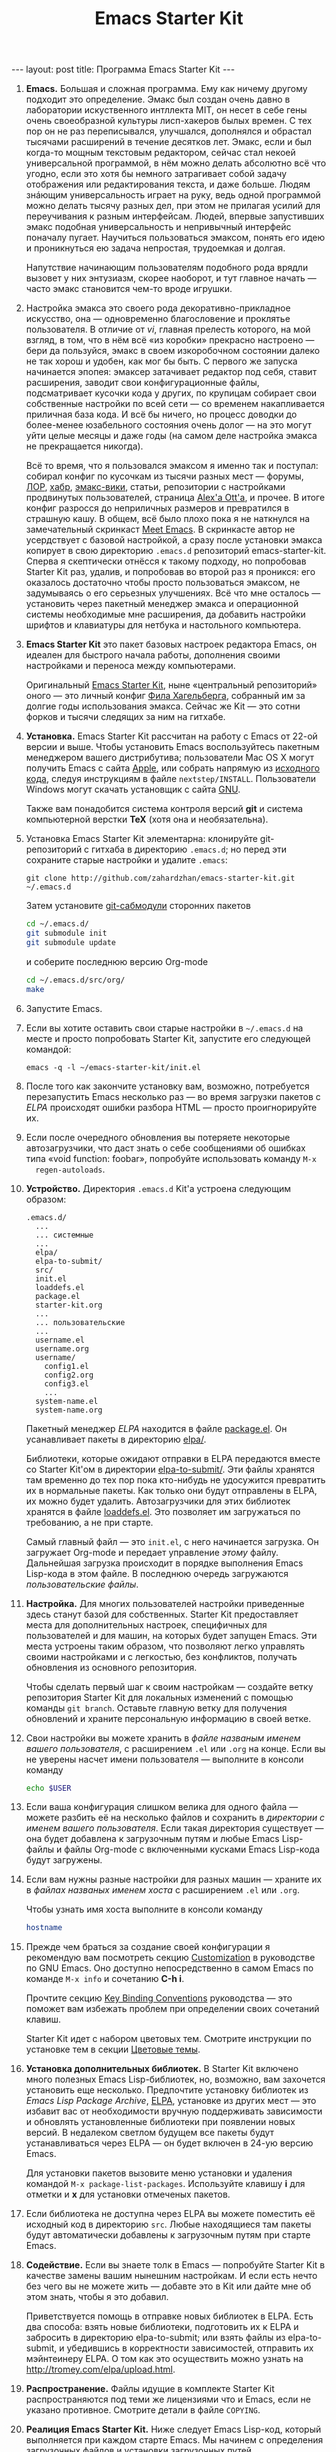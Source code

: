 #+TITLE: Emacs Starter Kit
#+SEQ_TODO: PROPOSED TODO STARTED | DONE DEFERRED REJECTED
#+OPTIONS: H:3 num:nil toc:nil \n:nil @:t ::t |:t ^:t -:t f:t *:t TeX:t LaTeX:nil skip:nil d:t tags:not-in-toc
#+STARTUP: SHOWALL INDENT HIDESTARS
#+BEGIN_HTML
---
layout: post
title: Программа Emacs Starter Kit
---
#+END_HTML

1. *Emacs.* Большая и сложная программа. Ему как ничему другому подходит
   это определение. Эмакс был создан очень давно в лаборатории
   искуственного интллекта MIT, он несет в себе гены очень своеобразной
   культуры лисп-хакеров былых времен. С тех пор он не раз переписывался,
   улучшался, дополнялся и обрастал тысячами расширений в течение
   десятков лет. Эмакс, если и был когда-то мощным текстовым редактором,
   сейчас стал некоей универсальной программой, в нём можно делать
   абсолютно всё что угодно, если это хотя бы немного затрагивает собой
   задачу отображения или редактирования текста, и даже больше. Людям
   знáющим универсальность играет на руку, ведь одной программой можно
   делать тысячу разных дел, при этом не прилагая усилий для переучивания
   к разным интерфейсам. Людей, впервые запустивших эмакс подобная
   универсальность и непривычный интерфейс поначалу пугает. Научиться
   пользоваться эмаксом, понять его идею и проникнуться ею задача
   непростая, трудоемкая и долгая.
   
   Напутствие начинающим пользователям подобного рода врядли вызовет у
   них энтузиазм, скорее наоборот, и тут главное начать — часто эмакс
   становится чем-то вроде игрушки.

2. Настройка эмакса это своего рода декоративно-прикладное искусство,
   она — одновременно благословение и проклятье пользователя. В
   отличие от /vi/, главная прелесть которого, на мой взгляд, в том,
   что в нём всё «из коробки» прекрасно настроено — бери да пользуйся,
   эмакс в своем изкоробочном состоянии далеко не так хорош и удобен,
   как мог бы быть. С первого же запуска начинается эпопея: эмаксер
   затачивает редактор под себя, ставит расширения, заводит свои
   конфигурационные файлы, подсматривает кусочки кода у других, по
   крупицам собирает свои собственные настройки по всей сети — со
   временем накапливается приличная база кода. И всё бы ничего, но
   процесс доводки до более-менее юзабельного состояния очень долог —
   на это могут уйти целые месяцы и даже годы (на самом деле настройка
   эмакса не прекращается никогда).
   
   Всё то время, что я пользовался эмаксом я именно так и поступал:
   собирал конфиг по кусочкам из тысячи разных мест — форумы, [[http://www.linux.org.ru][ЛОР]],
   [[http://habrahabr.ru][хабр]], [[http://www.emacswiki.org/][эмакс-вики]], статьи, репозитории с настройками продвинутых
   пользователей, страница [[http://alexott.net/][Alex'а Ott'а]], и прочее. В итоге конфиг
   разросся до неприличных размеров и превратился в страшную кашу. В
   общем, всё было плохо пока я не наткнулся на замечательный
   скринкаст [[http://peepcode.com/products/meet-emacs][Meet Emacs]]. В скринкасте автор не усердствует с базовой
   настройкой, а сразу после установки эмакса копирует в свою
   директорию =.emacs.d= репозиторий emacs-starter-kit. Сперва я
   скептически отнёсся к такому подходу, но попробовав Starter Kit
   раз, удалив, и попробовав во второй раз я проникся: его оказалось
   достаточно чтобы просто пользоваться эмаксом, не задумываясь о его
   серьезных улучшениях. Всё что мне осталось — установить через
   пакетный менеджер эмакса и операционной системы необходимые мне
   расширения, да добавить настройки шрифтов и клавиатуры для нетбука
   и настольного компьютера.

3. *Emacs Starter Kit* это пакет базовых настроек редактора Emacs, он
   идеален для быстрого начала работы, дополнения своими настройками и
   переноса между компьютерами.

   Оригинальный [[http://github.com/technomancy/emacs-starter-kit/][Emacs Starter Kit]], ныне «центральный репозиторий»
   оного — это личный конфиг [[http://technomancy.us][Фила Хагельберга]], собранный им за долгие
   годы использования эмакса. Сейчас же Kit — это сотни форков и тысячи
   следящих за ним на гитхабе.

4. *Установка.* Emacs Starter Kit рассчитан на работу с Emacs от 22-ой
   версии и выше. Чтобы установить Emacs воспользуйтесь пакетным
   менеджером вашего дистрибутива; пользователи Mac OS X могут
   получить Emacs с сайта [[http://www.apple.com/downloads/macosx/unix_open_source/carbonemacspackage.html][Apple]], или собрать напрямую из [[http://savannah.gnu.org/projects/emacs/][исходного кода]],
   следуя инструкциям в файле =nextstep/INSTALL=. Пользователи Windows
   могут скачать установщик с сайта [[http://ftp.gnu.org/gnu/emacs/windows/emacs-22.3-bin-i386.zip][GNU]]. 

   Также вам понадобится система контроля версий *git* и система
   компьютерной верстки *TeX* (хотя она и необязательна).

5. Установка Emacs Starter Kit элементарна: клонируйте git-репозиторий
   с гитхаба в директорию =.emacs.d=; но перед эти сохраните старые
   настройки и удалите =.emacs=:

   : git clone http://github.com/zahardzhan/emacs-starter-kit.git ~/.emacs.d
   
   Затем установите [[http://www.kernel.org/pub/software/scm/git/docs/user-manual.html#submodules][git-сабмодули]] сторонних пакетов
   
   #+begin_src sh :tangle no
   cd ~/.emacs.d/
   git submodule init
   git submodule update
   #+end_src
   
   и соберите последнюю версию Org-mode
   
   #+begin_src sh :tangle no
   cd ~/.emacs.d/src/org/
   make
   #+end_src
   
6. Запустите Emacs.

7. Если вы хотите оставить свои старые настройки в =~/.emacs.d= на месте и
   просто попробовать Starter Kit, запустите его следующей командой:

   : emacs -q -l ~/emacs-starter-kit/init.el   

8. После того как закончите установку вам, возможно, потребуется
   перезапустить Emacs несколько раз — во время загрузки пакетов с [[* Emacs Lisp Package Archive][ELPA]]
   происходят ошибки разбора HTML — просто проигнорируйте их.

9. Если после очередного обновления вы потеряете некоторые
   автозагрузчики, что даст знать о себе сообщениями об ошибках типа
   «void function: foobar», попробуйте использовать команду =M-x
   regen-autoloads=.

10. *Устройство.* Директория =.emacs.d= Kit'а устроена следующим образом:

    #+BEGIN_EXAMPLE
    .emacs.d/
      ...
      ... системные
      ...
      elpa/
      elpa-to-submit/
      src/
      init.el
      loaddefs.el
      package.el
      starter-kit.org
      ...
      ... пользовательские
      ...
      username.el
      username.org
      username/
        config1.el
        config2.org
        config3.el
        ...
      system-name.el
      system-name.org
    #+END_EXAMPLE

    Пакетный менеджер [[* Emacs Lisp Package Archive][ELPA]] находится в файле [[file:package.el][package.el]]. Он
    усанавливает пакеты в директорию [[file:elpa/][elpa/]].

    Библиотеки, которые ожидают отправки в ELPA передаются вместе со
    Starter Kit'ом в директории [[file:elpa-to-submit/][elpa-to-submit/]]. Эти файлы хранятся
    там временно до тех пор пока кто-нибудь не удосужится превратить
    их в нормальные пакеты. Как только они будут отправлены в ELPA, их
    можно будет удалить. Автозагрузчики для этих библиотек хранятся в
    файле [[file:loaddefs.el][loaddefs.el]]. Это позволяет им загружаться по требованию, а
    не при старте.

    Самый главный файл — это =init.el=, с него начинается загрузка. Он
    загружает Org-mode и передает управление /этому/ файлу. Дальнейшая
    загрузка происходит в порядке выполнения Emacs Lisp-кода в этом
    файле. В последнюю очередь загружаются /пользовательские файлы/.

11. *Настройка.* Для многих пользователей настройки приведенные
    здесь станут базой для собственных. Starter Kit предоставляет
    места для дополнительных настроек, специфичных для пользователей и
    для машин, на которых будет запущен Emacs. Эти места устроены
    таким образом, что позволяют легко управлять своими настройками и
    с легкостью, без конфликтов, получать обновления из основного
    репозитория.

    Чтобы сделать первый шаг к своим настройкам — создайте ветку
    репозитория Starter Kit для локальных изменений с помощью команды
    =git branch=. Оставьте главную ветку для получения обновлений и
    храните персональную информацию в своей ветке.

12. Свои настройки вы можете хранить в /файле названым именем вашего
    пользователя/, с расширением =.el= или =.org= на конце. Если вы не
    уверены насчет имени пользователя — выполните в консоли команду

     #+begin_src sh :tangle no
     echo $USER
     #+end_src

13. Если ваша конфигурация слишком велика для одного файла — можете
    разбить её на несколько файлов и сохранить в /директории с именем
    вашего пользователя/. Если такая директория существует — она будет
    добавлена к загрузочным путям и любые Emacs Lisp-файлы и файлы
    Org-mode с включенными кусками Emacs Lisp-кода будут загружены.

14. Если вам нужны разные настройки для разных машин — храните их в
    /файлах названых именем хоста/ с расширением =.el= или =.org=.

    Чтобы узнать имя хоста выполните в консоли команду

    #+begin_src sh :tangle no
    hostname
    #+end_src

15. Прежде чем браться за создание своей конфигурации я рекомендую вам
    посмотреть секцию [[http://www.gnu.org/software/emacs/manual/html_node/emacs/Customization.html#Customization][Customization]] в руководстве по GNU Emacs. Оно
    доступно непосредственно в самом Emacs по команде =M-x info= и
    сочетанию *С-h i*.

    Прочтите секцию [[http://www.gnu.org/software/emacs/elisp/html_node/Key-Binding-Conventions.html][Key Binding Conventions]] руководства — это поможет
    вам избежать проблем при определении своих сочетаний клавиш.

    Starter Kit идет с набором цветовых тем. Смотрите инструкции по
    установке тем в секции [[file:starter-kit-misc.org::*Color%20Themes][Цветовые темы]].

16. *Установка дополнительных библиотек.* В Starter Kit включено много
    полезных Emacs Lisp-библиотек, но, возможно, вам захочется
    установить еще несколько. Предпочтите установку библиотек из
    /Emacs Lisp Package Archive/, [[http://tromey.com/elpa][ELPA]], установке из других мест — это
    избавит вас от необходимости вручную поддерживать зависимости и
    обновлять установленные библиотеки при появлении новых версий. В
    недалеком светлом будущем все пакеты будут устанавливаться через
    ELPA — он будет включен в 24-ую версию Emacs.

    Для установки пакетов вызовите меню установки и удаления командой
    =M-x package-list-packages=. Используйте клавишу *i* для отметки и
    *x* для установки отмеченых пакетов.

17. Если библиотека не доступна через ELPA вы можете поместить её
    исходный код в директорию =src=. Любые находящиеся там пакеты
    будут автоматически добавлены к загрузочным путям при старте
    Emacs.

18. *Содействие.* Если вы знаете толк в Emacs — попробуйте Starter Kit
    в качестве замены вашим нынешним настройкам. И если есть нечто без
    чего вы не можете жить — добавте это в Kit или дайте мне об этом
    знать, чтобы я это добавил.

    Приветствуется помощь в отправке новых библиотек в ELPA. Есть два
    способа: взять новые библиотеки, подготовить их к ELPA и забросить
    в директорию elpa-to-submit; или взять файлы из elpa-to-submit, и
    убедившись в корректности зависимостей, отправить их мэйнтеинеру
    ELPA. О том как это осуществить можно узнать на
    http://tromey.com/elpa/upload.html.

19. *Распространение.* Файлы идущие в комплекте Starter Kit
    распространяются под теми же лицензиями что и Emacs, если не
    указано противное. Смотрите детали в файле =COPYING=.

20. *Реалиция Emacs Starter Kit.* Ниже следует Emacs Lisp-код, который
    выполняется при каждом старте Emacs. Мы начинем с определения
    загрузочных файлов и установки загрузочных путей.

    #+begin_src emacs-lisp 
    (setq dotfiles-dir (file-name-directory
                       (or load-file-name (buffer-file-name))))
  
    (add-to-list 'load-path dotfiles-dir)
    (add-to-list 'load-path (concat dotfiles-dir "/elpa-to-submit"))
    (add-to-list 'load-path (concat dotfiles-dir "/elpa-to-submit/jabber"))
  
    (setq autoload-file (concat dotfiles-dir "loaddefs.el"))
    (setq package-user-dir (concat dotfiles-dir "elpa"))
    (setq custom-file (concat dotfiles-dir "custom.el"))
    #+end_src

21. Повсеместно используемые пакеты загружаются при старте Emacs, а не
    по требованию, т.к. они используются практически во всех сессиях.

    #+begin_src emacs-lisp 
    (require 'cl)
    (require 'saveplace)
    (require 'ffap)
    (require 'uniquify)
    (require 'ansi-color)
    (require 'recentf)
    #+end_src

22. Порт для совместимости с Emacs 22.

    #+begin_src emacs-lisp 
    (unless (functionp 'locate-dominating-file)
    (defun locate-dominating-file (file name)
      "Look up the directory hierarchy from FILE for a file named NAME.
       Stop at the first parent directory containing a file NAME,
       and return the directory.  Return nil if not found."
       ;; We used to use the above locate-dominating-files code, but the
       ;; directory-files call is very costly, so we're much better off doing
       ;; multiple calls using the code in here.
       ;;
       ;; Represent /home/luser/foo as ~/foo so that we don't try to look for
       ;; `name' in /home or in /.
     (setq file (abbreviate-file-name file))
     (let ((root nil)
           (prev-file file)
           ;; `user' is not initialized outside the loop because
           ;; `file' may not exist, so we may have to walk up part of the
           ;; hierarchy before we find the "initial UID".
           (user nil)
           try)
       (while (not (or root
                       (null file)
                       ;; FIXME: Disabled this heuristic because it is sometimes
                       ;; inappropriate.
                       ;; As a heuristic, we stop looking up the hierarchy of
                       ;; directories as soon as we find a directory belonging
                       ;; to another user.  This should save us from looking in
                       ;; things like /net and /afs.  This assumes that all the
                       ;; files inside a project belong to the same user.
                       ;; (let ((prev-user user))
                       ;;   (setq user (nth 2 (file-attributes file)))
                       ;;   (and prev-user (not (equal user prev-user))))
                       (string-match locate-dominating-stop-dir-regexp file)))
         (setq try (file-exists-p (expand-file-name name file)))
         (cond (try (setq root file))
               ((equal file (setq prev-file file
                                  file (file-name-directory
                                        (directory-file-name file))))
                (setq file nil))))
       root))

     (defvar locate-dominating-stop-dir-regexp
       "\\`\\(?:[\\/][\\/][^\\/]+\\|/\\(?:net\\|afs\\|\\.\\.\\.\\)/\\)\\'"))
    #+end_src

23. Функция для загрузки файлов =starter-kit-*=. Нигде не
    используется — весь код Kit хранится в /этом/ файле.

    #+begin_src emacs-lisp 
    (defun starter-kit-load (file)
      "This function is to be used to load starter-kit-*.org files."
      (org-babel-load-file (expand-file-name file
                                             dotfiles-dir)))
    #+end_src

24. *Менеджер пакетов ELPA.* Загружаем пакетный менеджер.

    #+begin_src emacs-lisp 
    (require 'package)
    (package-initialize)
    #+end_src

25. Проверка доступа в Сеть. При работе в Windows функция
    =network-interface-list= недоступна, поэтому мы предполагаем что
    доступ в Сеть таки есть.

    #+begin_src emacs-lisp
    (defun starter-kit-is-online? ()
      (if (and (functionp 'network-interface-list)
               (network-interface-list))
          (some (lambda (iface) 
                  (unless (equal "lo" (car iface))
                    (member 'up (first (last (network-interface-info (car iface)))))))
                (network-interface-list))
          t))
    #+end_src

26. Устанавливает из ELPA пакеты по списку. Это потребует сетевого
    подключения. Во время выполнения этого кода вам, возможно,
    придется несколько раз перезапустить Emacs из-за ошибок при
    получении пакетов.

    #+begin_src emacs-lisp
      (defun starter-kit-install-packages-from-elpa (list-of-packages)
        (when (starter-kit-is-online?)
          (unless package-archive-contents 
            (package-refresh-contents))
          (dolist (package list-of-packages)
            (unless (or (member package package-activated-list)
                        (functionp package))
              (message "Installing %s" (symbol-name package))
              (package-install package)))))
    #+end_src

27. Перечисленные ниже пакеты будут автоматически получены и
    установлены из ELPA при первом запуске Emacs. Можете использовать
    этот код в своем конфигурационном файле для установки нужных вам
    пакетов.

    #+begin_src emacs-lisp
      (starter-kit-install-packages-from-elpa '(idle-highlight
                                                ruby-mode
                                                inf-ruby
                                                js2-mode
                                                css-mode
                                                gist
                                                paredit
                                                yaml-mode
                                                find-file-in-project
                                                magit))
    #+end_src

28. Обход трудновоспроизводимого бага ELPA.

    #+begin_src emacs-lisp
    (autoload 'paredit-mode "paredit" "" t)
    (autoload 'yaml-mode "yaml-mode" "" t)
    #+end_src

29. *Установка загрузочных путей и файлов.* Обход бага Mac OS X в
    котором имя системы является полным именем домена.

    #+begin_src emacs-lisp 
    (when (eq system-type 'darwin)
      (setq system-name (car (split-string system-name "\\."))))
    #+end_src

30. Определение файлов настроек, специфичных для пользователя и
    машины. Вы можете держать соответствующие настройки в простых
    emacs-lisp файлах и в файлах org-mode, таких как /этот/.

    #+begin_src emacs-lisp 
    (setq system-specific-config (concat dotfiles-dir system-name ".el")
          system-specific-literate-config (concat dotfiles-dir system-name ".org")
          user-specific-config (concat dotfiles-dir user-login-name ".el")
          user-specific-literate-config (concat dotfiles-dir user-login-name ".org")
          user-specific-dir (concat dotfiles-dir user-login-name))
    (add-to-list 'load-path user-specific-dir)
    #+end_src

31. Пакеты emacs-lisp, загруженные из директории =src= замещают те,
    что установленны через ELPA. Это полезно если вы используете самые
    свежие версии пакетов или если их нет в ELPA.

    #+begin_src emacs-lisp
    (setq elisp-source-dir (concat dotfiles-dir "src"))
    (add-to-list 'load-path elisp-source-dir)
    #+end_src

32. *Определения функций.* Далее следуют определения часто
    используемых в Starter Kit функций.

    #+begin_src emacs-lisp
    (require 'thingatpt)
    (require 'imenu)
    #+end_src

33. Указываем URL и открываем новый буфер с содержанием оного.

    #+begin_src emacs-lisp
    (defun view-url ()
      "Open a new buffer containing the contents of URL."
      (interactive)
      (let* ((default (thing-at-point-url-at-point))
             (url (read-from-minibuffer "URL: " default)))
        (switch-to-buffer (url-retrieve-synchronously url))
        (rename-buffer url t)
        (cond ((search-forward "<?xml" nil t) (xml-mode))
              ((search-forward "<html" nil t) (html-mode)))))
    #+end_src

34. Обновляет индекс imenu и затем использует ido для выбора и
    перехода к символу. Символы которые совпадают с текстом под
    курсором появляются в первых позициях в списке дополнения.

    #+begin_src emacs-lisp 
    (defun ido-imenu ()
      "Update the imenu index and then use ido to select a symbol to navigate to.
       Symbols matching the text at point are put first in the completion list."
      (interactive)
      (imenu--make-index-alist)
      (let ((name-and-pos '())
            (symbol-names '()))
        (flet ((addsymbols (symbol-list)
                           (when (listp symbol-list)
                             (dolist (symbol symbol-list)
                               (let ((name nil) (position nil))
                                 (cond
                                  ((and (listp symbol) (imenu--subalist-p symbol))
                                   (addsymbols symbol))
                                  
                                  ((listp symbol)
                                   (setq name (car symbol))
                                   (setq position (cdr symbol)))
                                  
                                  ((stringp symbol)
                                   (setq name symbol)
                                   (setq position (get-text-property 1 'org-imenu-marker symbol))))
                                 
                                 (unless (or (null position) (null name))
                                   (add-to-list 'symbol-names name)
                                   (add-to-list 'name-and-pos (cons name position))))))))
          (addsymbols imenu--index-alist))
        ;; If there are matching symbols at point, put them at the beginning of `symbol-names'.
        (let ((symbol-at-point (thing-at-point 'symbol)))
          (when symbol-at-point
            (let* ((regexp (concat (regexp-quote symbol-at-point) "$"))
                   (matching-symbols (delq nil (mapcar (lambda (symbol)
                                                         (if (string-match regexp symbol) symbol))
                                                       symbol-names))))
              (when matching-symbols
                (sort matching-symbols (lambda (a b) (> (length a) (length b))))
                (mapc (lambda (symbol) (setq symbol-names (cons symbol (delete symbol symbol-names))))
                      matching-symbols)))))
        (let* ((selected-symbol (ido-completing-read "Symbol? " symbol-names))
               (position (cdr (assoc selected-symbol name-and-pos))))
          (goto-char position))))
    #+end_src

35. Есть несколько функций для включения разнообразных режимов при
    открытии буферов с исходным кодом. Здесь мы определяем эти функции
    и последовательно добавляем их в ловушку =coding-hook=;
    \lambda-функции не используются — у нас нет гарантии того что они
    уже не добавлены в ловушку.

    #+begin_src emacs-lisp
    (defvar coding-hook nil
      "Hook that gets run on activation of any programming mode.")
    #+end_src

    #+begin_src emacs-lisp 
    (defun local-column-number-mode ()
      (make-local-variable 'column-number-mode)
      (column-number-mode t))
    
    (defun local-comment-auto-fill ()
      (set (make-local-variable 'comment-auto-fill-only-comments) t)
      (auto-fill-mode t))
    
    (defun turn-on-hl-line-mode ()
      (if window-system (hl-line-mode t)))
    
    (defun turn-on-save-place-mode ()
      (setq save-place t))
    
    (defun turn-on-whitespace ()
      (whitespace-mode t))

    (defun turn-off-tool-bar ()
      (tool-bar-mode -1))

    (defun add-watchwords ()
      (font-lock-add-keywords
       nil '(("\\<\\(FIX\\|TODO\\|FIXME\\|HACK\\|REFACTOR\\):"
              1 font-lock-warning-face t))))
    #+end_src

    #+begin_src emacs-lisp
      (add-hook 'coding-hook 'local-column-number-mode)
      (add-hook 'coding-hook 'local-comment-auto-fill)
      (add-hook 'coding-hook 'turn-on-hl-line-mode)
      (add-hook 'coding-hook 'turn-on-save-place-mode)
      (add-hook 'coding-hook 'pretty-lambdas)
      (add-hook 'coding-hook 'add-watchwords)
      (add-hook 'coding-hook 'idle-highlight)
    #+end_src

36. Запуск ловушки =coding-hook= включает в буфере соответствующие
    режимы для удобной работы с исходным кодом.

    #+begin_src emacs-lisp
    (defun run-coding-hook ()
      "Enable things that are convenient across all coding buffers."
      (run-hooks 'coding-hook))
    #+end_src

37. Заменяет отступы табами на отступы пробелами во всем буфере.
    
    #+begin_src emacs-lisp
    (defun untabify-buffer ()
      (interactive)
      (untabify (point-min) (point-max)))
    #+end_src

38. Автоматически расставляет отступы во всем буфере.
    
    #+begin_src emacs-lisp
    (defun indent-buffer ()
      (interactive)
      (indent-region (point-min) (point-max)))
    #+end_src

39. Приводит отступы во всем буфере в порядок.
    
    #+begin_src emacs-lisp
    (defun cleanup-buffer ()
      "Perform a bunch of operations on the whitespace content of a buffer."
      (interactive)
      (indent-buffer)
      (untabify-buffer)
      (delete-trailing-whitespace))
    #+end_src

40. Находит файлы которые редактировали в прошлый раз с помощью ido.
    
    #+begin_src emacs-lisp
    (defun recentf-ido-find-file ()
      "Find a recent file using ido."
      (interactive)
      (let ((file (ido-completing-read "Choose recent file: " recentf-list nil t)))
        (when file
          (find-file file))))
    #+end_src

41. Заменяет /lambda/ на \lambda.

    #+begin_src emacs-lisp
    (defun pretty-lambdas ()
      (font-lock-add-keywords
       nil `(("(?\\(lambda\\>\\)"
              (0 (progn (compose-region (match-beginning 1) (match-end 1)
                                        ,(make-char 'greek-iso8859-7 107))
                        nil))))))
    #+end_src

42. Заменяет предыдущее символьное выражение лиспа на результат его
    вычисления.

    #+begin_src emacs-lisp 
    (defun eval-and-replace ()
      "Replace the preceding sexp with its value."
      (interactive)
      (backward-kill-sexp)
      (condition-case nil
          (prin1 (eval (read (current-kill 0)))
                 (current-buffer))
        (error (message "Invalid expression")
               (insert (current-kill 0)))))
   #+end_src

43. Перекомпилирует файлы инициализации.
  
    #+begin_src emacs-lisp 
    (defun recompile-init ()
      "Byte-compile all your dotfiles again."
      (interactive)
      (byte-recompile-directory dotfiles-dir 0)
      ;; TODO: remove elpa-to-submit once everything's submitted.
      (byte-recompile-directory (concat dotfiles-dir "elpa-to-submit/" 0)))
    #+end_src

44. Регенерирует и загружает файл автозагрузки.
      
    #+begin_src emacs-lisp 
    (defun regen-autoloads (&optional force-regen)
      "Regenerate the autoload definitions file if necessary and load it."
      (interactive "P")
      (let ((autoload-dir (concat dotfiles-dir "/elpa-to-submit"))
            (generated-autoload-file autoload-file))
        (when (or force-regen
                  (not (file-exists-p autoload-file))
                  (some (lambda (f) (file-newer-than-file-p f autoload-file))
                        (directory-files autoload-dir t "\\.el$")))
          (message "Updating autoloads...")
          (let (emacs-lisp-mode-hook)
            (update-directory-autoloads autoload-dir))))
      (load autoload-file))
    #+end_src

45. Чрезвычайно полезная функция — используйте её если вам нужно
    отредактировать системные файлы от имени суперпользователя.
    
    #+begin_src emacs-lisp 
    (defun sudo-edit (&optional arg)
      (interactive "p")
      (if arg
          (find-file (concat "/sudo:root@localhost:" (ido-read-file-name "File: ")))
        (find-alternate-file (concat "/sudo:root@localhost:" buffer-file-name))))
    #+end_src

46. Вставляет /lorem ipsum/.

    #+begin_src emacs-lisp 
    (defun lorem ()
      "Insert a lorem ipsum."
      (interactive)
      (insert "Lorem ipsum dolor sit amet, consectetur adipisicing elit, sed do "
              "eiusmod tempor incididunt ut labore et dolore magna aliqua. Ut enim"
              "ad minim veniam, quis nostrud exercitation ullamco laboris nisi ut "
              "aliquip ex ea commodo consequat. Duis aute irure dolor in "
              "reprehenderit in voluptate velit esse cillum dolore eu fugiat nulla "
              "pariatur. Excepteur sint occaecat cupidatat non proident, sunt in "
              "culpa qui officia deserunt mollit anim id est laborum."))
    #+end_src

47. Забуривает буфер, если если это текущий буфер, в противном случае
    вызывает функцию.

    #+begin_src emacs-lisp 
    (defun switch-or-start (function buffer)
      "If the buffer is current, bury it, otherwise invoke the function."
      (if (equal (buffer-name (current-buffer)) buffer)
          (bury-buffer)
        (if (get-buffer buffer)
            (switch-to-buffer buffer)
          (funcall function))))
    #+end_src

48. Вставляет текущую дату.
    
    #+begin_src emacs-lisp 
    (defun insert-date ()
      "Insert a time-stamp according to locale's date and time format."
      (interactive)
      (insert (format-time-string "%c" (current-time))))
    #+end_src

49. Шутка. Бот для эмуляции парного программирования.
    
    #+begin_src emacs-lisp 
    (defun pairing-bot ()
      "If you can't pair program with a human, use this instead."
      (interactive)
      (message (if (y-or-n-p "Do you have a test for that? ") "Good." "Bad!")))
    #+end_src

50. Патч для игнорирования пробелов аннотацией.
    
    #+begin_src emacs-lisp 
    (defun vc-git-annotate-command (file buf &optional rev)
      (let ((name (file-relative-name file)))
        (vc-git-command buf 0 name "blame" "-w" rev)))
    #+end_src

51. Включает режим paredit для не-лиспов.

    #+begin_src emacs-lisp
    (defun esk-paredit-nonlisp ()
      "Turn on paredit mode for non-lisps."
      (set (make-local-variable 'paredit-space-delimiter-chars)
           (list ?\"))
      (paredit-mode 1))
    #+end_src

52. Показывает «текущую точку в буфере» в минибуфере.

    #+begin_src emacs-lisp
    (defun message-point ()
      (interactive)
      (message "%s" (point)))
    #+end_src

53. Распахивает окно Emacs на весь экран.

    #+begin_src emacs-lisp
    (defun toggle-fullscreen ()
      (interactive)
      ;; TODO: this only works for X. patches welcome for other OSes.
      (x-send-client-message nil 0 nil "_NET_WM_STATE" 32
                             '(2 "_NET_WM_STATE_MAXIMIZED_VERT" 0))
      (x-send-client-message nil 0 nil "_NET_WM_STATE" 32
                             '(2 "_NET_WM_STATE_MAXIMIZED_HORZ" 0)))
    #+end_src

54. *Сочетания клавиш.* Многие оригинальные сочетания клавиш в Emacs
    не отличаются особой эргономичностью и функциональностью. Эта
    секция имеет своей целью исправление подобных недостатков.

    Следует вспомнить, что Emacs — древнейшая ныне здравствующая и
    широко используемая программа, и оригинальные сочетания клавиш
    рассчитаны вовсе не на современные клавиатуры, а на клавиатуры
    почивших 20 лет назад лисп-машин (например, в мануале по Zmacs для
    Ti Explorer 1985 года можно найти те же самые комбинации, что
    используются сейчас). Следует вспомнить и принять меры, иначе
    незадачливый эмаксер рискует стать жертвой «синдрома эмаксового
    мизинца» — из-за активного использования клавиши *Control*,
    которую на современных клавиатурах жуть как неудобно нажимать
    несколько сотен раз в час. Есть несколько способов сохранить
    здоровье своих рук:

    - Самый простой: поменять *Caps Lock* и *Control*. Если вы не
      обладатель Happy Hacking Keyboard — меняйте, даже не думайте. Я
      пользуюсь GNOME — в нем поменять не проблема — ищите опцию в
      параметрах клавиатуры; в случае простого оконного менеджера
      настройте клавиатуру в файле =/etc/X11/xorg.conf=.

    - Купить нормальную эргономичную клавиатуру; такие выпускает
      Kinesis. Есть парочка хороших клавиатур у Microsoft.

55. *C-w* практически во всех эмуляторах терминалов удаляет слово
    слева от курсора, в эмаксе же она не делает ничего хорошего. Здесь
    она удаляет предыдущее слово или вырезает регион, если он
    выделен — это очень удобно, *Backspace* становится практически не
    нужен. Эта комбинация хорошо дополняет оригинальную *M-w* которая
    копирует выделенный регион.

    #+begin_src emacs-lisp
    (defun backward-kill-word-or-kill-region (arg)
      (interactive "p")
      (if (region-active-p)
          (kill-region (region-beginning) 
                       (region-end))
        (backward-kill-word arg)))
    #+end_src

    #+begin_src emacs-lisp
    (global-set-key (kbd "C-w") 'backward-kill-word-or-kill-region)
    
    (define-key minibuffer-local-map (kbd "C-w") 'backward-kill-word-or-kill-region)
    
    (add-hook 'ido-setup-hook 
              (lambda ()
                (define-key ido-completion-map (kbd "C-w") 'ido-delete-backward-word-updir)))
    #+end_src

56. *C-q* имеет смысл сделать клавишей отмены; таким образом ряд
    стандартных сочетаний, который в других системах расположен
    внизу — *C-z*, *C-x*, *C-c* переезжает наверх — *C-q*, *C-w*,
    *M-w*. К тому же отмена используется гораздо чаще чем
    =quoted-insert=, который назначается на *C-z*.

    *TODO*: Если кто подскажет как совместить эту клавишу с *C-g* я буду
    очень благодарен.

    #+begin_src emacs-lisp
    (global-set-key (kbd "C-q") 'undo)
    (global-set-key (kbd "C-z") 'quoted-insert)
    #+end_src

57. *C-x C-m* и *C-c C-m* заменяют *M-x*:

    #+begin_src emacs-lisp 
    (global-set-key (kbd "C-x C-m") 'execute-extended-command)
    (global-set-key (kbd "C-с C-m") 'execute-extended-command)
    #+end_src

58. *C-x C-k* убивает буфер. Гораздо легче это делать не отпуская
    клавишу *Control* — так можно в /разы/ быстрее убить сразу
    несколько буферов.

    #+begin_src emacs-lisp
    (defun kill-current-buffer ()
      (interactive)
      (kill-buffer (current-buffer)))
    #+end_src

    #+begin_src emacs-lisp    
    (global-set-key (kbd "C-x C-k") 'kill-current-buffer)
    #+end_src

59. *C-s* и *C-r* привязаны к поиску по регэкспу вперёд и
    назад. *C-M-s* и *C-M-r* ищут просто текст, без регекспов. Эти
    клавиши используются не только для поиска в буфере, но и для
    перехода к следующему или предыдущему элементу в минибуфере; а в
    режиме ido — для переключения между буферами, для поиска и
    открытия файла. И еще в режиме выделения региона.

    #+begin_src emacs-lisp 
    (global-set-key (kbd "C-s") 'isearch-forward-regexp)
    (global-set-key (kbd "\C-r") 'isearch-backward-regexp)
    (global-set-key (kbd "C-M-s") 'isearch-forward)
    (global-set-key (kbd "C-M-r") 'isearch-backward)
    #+end_src

60. *M-Space* я рекомендую использовать для переключения между
    языками, но это может вызвать конфликт с сочетанием «показать меню
    окна» в среде GNOME.

61. *S-Space* и *M-/* используются для умного автодополнения. Иногда
    достаточно просто несколько раз нажать эту комбинацию и желаемый
    текст чудесным образом напишется сам.

    #+begin_src emacs-lisp 
    (global-set-key (kbd "M-/") 'hippie-expand)
    (global-set-key (kbd "S-SPC") 'dabbrev-expand)
    #+end_src

62. *F3*, *F4*, *F4* — начало записи макроса, конец записи макроса,
    вызов макроса.

63. *С-x \* выравнивает код с помощью регулярных выражений.

    #+begin_src emacs-lisp 
    (global-set-key (kbd "C-x \\") 'align-regexp)
    #+end_src

64. *C-c n* очищает буфер.

    #+begin_src emacs-lisp 
    (global-set-key (kbd "C-c n") 'cleanup-buffer)
    #+end_src

65. *F1* включает и отключает меню. Полезно для исследования новых
    режимов Emacs.

    #+begin_src emacs-lisp 
    (global-set-key [f1] 'menu-bar-mode)
    #+end_src

66. *C--*, *C-+* и *C-=* уменьшают и увеличивают размер шрифта в
    буфере.

    #+begin_src emacs-lisp 
    (define-key global-map (kbd "C-+") 'text-scale-increase)
    (define-key global-map (kbd "C-=") 'text-scale-increase)
    (define-key global-map (kbd "C--") 'text-scale-decrease)
    #+end_src

67. *C-x C-i* и *C-x Tab* позволяют перейти к определению символа в
    буфере.

    #+begin_src emacs-lisp 
    (global-set-key (kbd "C-x C-i") 'ido-imenu)
    #+end_src

68. Сочетания для поиска файлов.

    #+begin_src emacs-lisp
    (global-set-key (kbd "C-x M-f") 'ido-find-file-other-window)
    (global-set-key (kbd "C-x C-M-f") 'find-file-in-project)
    (global-set-key (kbd "C-x f") 'recentf-ido-find-file)
    (global-set-key (kbd "C-x C-p") 'find-file-at-point)
    (global-set-key (kbd "C-c y") 'bury-buffer)
    (global-set-key (kbd "C-c r") 'revert-buffer)
    (global-set-key (kbd "M-`") 'file-cache-minibuffer-complete)
    (global-set-key (kbd "C-x C-b") 'ibuffer)
    #+end_src

69. *Shift* со *стрелками* используется для перехода между окнами. 

    #+begin_src emacs-lisp 
    (windmove-default-keybindings)
    #+end_src

70. *C-x O* и *C-x C-o* — переход к предыдущему и к слудующему окну.

    #+begin_src emacs-lisp 
    (global-set-key (kbd "C-x O") (lambda () (interactive) (other-window -1)))
    (global-set-key (kbd "C-x C-o") (lambda () (interactive) (other-window 1)))
    #+end_src

71. *C-x ^* соединяет текущую строку с предыдущей.

    #+begin_src emacs-lisp 
    (global-set-key (kbd "C-x ^") 'join-line)
    #+end_src

72. *C-x m* запускает /eshell/ или переключается в уже активный.

    #+begin_src emacs-lisp 
    (global-set-key (kbd "C-x m") 'eshell)
    #+end_src

73. *C-x M* запускает новый /eshell/.

    #+begin_src emacs-lisp 
    (global-set-key (kbd "C-x M") (lambda () (interactive) (eshell t)))
    #+end_src

74. *C-x M-m* запускает системный шелл.

    #+begin_src emacs-lisp 
    (global-set-key (kbd "C-x M-m") 'shell)
    #+end_src

75. *C-x h* — указать URL и просмотреть его содержимое в новом буфере,
    см. [[(ref:view-url)][view-url]]. 

    #+begin_src emacs-lisp 
    (global-set-key (kbd "C-x h") 'view-url)
    #+end_src

76. *C-h a* вызывает /apropos/ — глобальный поиск по файлам помощи.

    #+begin_src emacs-lisp
    (global-set-key (kbd "C-h a") 'apropos)
    #+end_src

77. *C-c e* вычисляет выражение и заменяет его результатами вычисления.

    #+begin_src emacs-lisp
    (global-set-key (kbd "C-c e") 'eval-and-replace)
    #+end_src

78. Управление /Jabber'ом/.

    #+begin_src emacs-lisp
    (global-set-key (kbd "C-c j") (lambda () 
                                    (interactive)
                                    (switch-or-start 'jabber-connect "*-jabber-*")))
    (global-set-key (kbd "C-c J") 'jabber-send-presence)
    (global-set-key (kbd "C-c M-j") 'jabber-disconnect)
    #+end_src

79. Запуск /IRC/.

    #+begin_src emacs-lisp
    (global-set-key (kbd "C-c i") (lambda () 
                                    (interactive) 
                                    (switch-or-start (lambda () (rcirc-connect "irc.freenode.net"))
                                                     "*irc.freenode.net*")))
    #+end_src

80. *C-c g* запускает /gnus/.

    #+begin_src emacs-lisp
    (global-set-key (kbd "C-c g") (lambda () (interactive) (switch-or-start 'gnus "*Group*")))
    #+end_src

81. *C-x g* запускает /magit/.

    #+begin_src emacs-lisp
    (global-set-key (kbd "C-x g") 'magit-status)
    #+end_src

82. Небольшой хак для git /add internally/ в VC.

    #+begin_src emacs-lisp
    (eval-after-load 'vc
      (define-key vc-prefix-map "i" '(lambda () (interactive)
                                       (if (not (eq 'Git (vc-backend buffer-file-name)))
                                           (vc-register)
                                         (shell-command (format "git add %s" buffer-file-name))
                                         (message "Staged changes.")))))
    #+end_src

83. *C-o* активирует /occur/ во время поиска.

    #+begin_src emacs-lisp
    (define-key isearch-mode-map (kbd "C-o")
      (lambda () (interactive)
        (let ((case-fold-search isearch-case-fold-search))
          (occur (if isearch-regexp isearch-string (regexp-quote isearch-string))))))
    #+end_src

84. *C-c a* запускает [[http://orgmode.org/manual/Agenda-Views.html#Agenda-Views][Org-mode agenda]].

    #+begin_src emacs-lisp
    (define-key global-map "\C-ca" 'org-agenda)
    #+end_src

85. *C-c l* сохраняет [[http://orgmode.org/manual/Hyperlinks.html#Hyperlinks][ссылки]] для Org-mode, на будущее. Смотрите секцию
    [[http://orgmode.org/manual/Handling-links.html#Handling-links][Handling-links]] в мануале Org-mode.

    #+begin_src emacs-lisp
    (define-key global-map "\C-cl" 'org-store-link)
    #+end_src

86. *C-x C-r* запускает /Rgrep/, который необычайно полезен в
    многофайловых проектах. См. [[elisp:(describe-function%20'rgrep)][rgrep]].

    #+begin_src emacs-lisp
    (define-key global-map "\C-x\C-r" 'rgrep)
    #+end_src

87. *Цветовые темы.* Пакет [[http://www.nongnu.org/color-theme/][Цветовых тем]] дает возможность изменять,
    сохранять и обмениваться цветовыми темами Emacs (/color
    themes/). Чтобы посмотреть на доступные темы и применить
    понравившуюся используйте команду =M-x
    color-theme-select=. Дополнительную информацию ищите на страницах
    [[http://www.emacswiki.org/emacs/ColorTheme][Emacs Wiki]].

88. Этот код загружает цветовые темы, тем самым делая их доступными
    по-умолчанию.

    #+begin_src emacs-lisp
    (add-to-list 'load-path
                 (expand-file-name "color-theme"
                                   (expand-file-name "src" dotfiles-dir)))
    (require 'color-theme)
    (eval-after-load "color-theme"
      '(progn (color-theme-initialize)))
    #+end_src

89. Когда вы выберете полюбившуюся вам тему, добавте в файл со своими
    настройками строку с именем вашей темы, например следующая строка

    #+begin_src emacs-lisp :tangle no
    (color-theme-charcoal-black)
    #+end_src

    включит в эмаксе тему /Charcoal Black/ при старте.

90. *Графический интерфейс.* Нет скроллбара, нет тулбара, нет меню,
    нет диалоговых окон. Всего этого нет, ибо принесено в жертву
    экономии движения. Графические элементы управления требуют мышь, а
    чтобы дотянуться до мыши нужно оторвать руку от клавиатуры. В
    случае меню еще потратить уйму времени на поиск нужного пункта. От
    того, что эти элементы управления отключены — от пользователя не
    убудет — функционал отключеных элементов продублирован в
    интерфейсе. Во время редактирования если и используются меню, то
    это меню текущих режимов, а они доступны в полоске
    /modeline/. Скроллбар прекрасно заменяется стандартными клавишами
    для перемещения по буферу и колёсиком мыши. Тулбар же просто не
    нужен — выполнить любое действие проще через кейбиндинг.

    Следующий код устанавливает заголовок фрейма и отключает элементы
    графического интерфейса, если оный присутствует.

    #+begin_src emacs-lisp :noweb yes
    (when window-system
      <<setup-frame-title>>
      <<turn-off-graphical-user-interface-elements>>)
    #+end_src

91. Установка заголовка фрейма.

    #+srcname: setup-frame-title
    #+begin_src emacs-lisp :tangle no
    (setq frame-title-format '(buffer-file-name "%f" ("%b")))
    #+end_src

92. Отключенение элементов графического интерфейса: полосы прокрутки,
    панели инструментов, графических подсказок и мерцания курсора.

    #+srcname: turn-off-graphical-user-interface-elements
    #+begin_src emacs-lisp :tangle no
    (when (fboundp 'scroll-bar-mode)
      (scroll-bar-mode nil)
      (setq default-vertical-scroll-bar nil))
    (when (fboundp 'tool-bar-mode)
      (tool-bar-mode nil))
    (tooltip-mode nil)
    (blink-cursor-mode nil)
    #+end_src

93. Отключение панели инструментов в новых фреймах.

    #+begin_src emacs-lisp
    (add-hook 'before-make-frame-hook 'turn-off-tool-bar)
    #+end_src

94. Отключение меню.

    #+begin_src emacs-lisp 
    (when (fboundp 'menu-bar-mode)
      (menu-bar-mode nil))
    #+end_src

95. Мерцание по краям буфера при выполнении неправильной команды.

    #+begin_src emacs-lisp
    (setq visible-bell t)
    #+end_src

96. Установка разного рода дополнительных настроек оконной системы и
    буфера.

    #+begin_src emacs-lisp 
    (setq echo-keystrokes 0.1
          font-lock-maximum-decoration t
          inhibit-startup-message t
          transient-mark-mode t
          color-theme-is-global t
          delete-by-moving-to-trash t
          shift-select-mode nil
          mouse-yank-at-point t
          require-final-newline t
          truncate-partial-width-windows nil
          uniquify-buffer-name-style 'forward
          whitespace-style '(trailing lines space-before-tab
                                      indentation space-after-tab)
          whitespace-line-column 80
          ediff-window-setup-function 'ediff-setup-windows-plain
          oddmuse-directory (concat dotfiles-dir "oddmuse")
          xterm-mouse-mode t
          save-place-file (concat dotfiles-dir "places"))

    (mouse-wheel-mode t)
    
    (add-to-list 'safe-local-variable-values '(lexical-binding . t))
    (add-to-list 'safe-local-variable-values '(whitespace-line-column . 80))

    (set-default 'indent-tabs-mode nil)
    (set-default 'indicate-empty-lines t)
    (set-default 'imenu-auto-rescan t)
  
    (add-hook 'text-mode-hook 'turn-on-auto-fill)
    (add-hook 'text-mode-hook 'turn-on-flyspell)
  
    (defalias 'yes-or-no-p 'y-or-n-p)
    (random t) ;; Seed the random-number generator
    #+end_src

97. Работаем с системным буфером обмена в Emacs.

    #+begin_src emacs-lisp
    (setq x-select-enable-clipboard t)
    #+end_src

98. UTF-8 используется повсеместно.

    #+begin_src emacs-lisp
    (set-terminal-coding-system 'utf-8)
    (set-keyboard-coding-system 'utf-8)
    (prefer-coding-system 'utf-8)
    (ansi-color-for-comint-mode-on)
    #+end_src

99. Хиппи-дополнение порою черезчур хиппи.

    #+begin_src emacs-lisp
    (delete 'try-expand-line hippie-expand-try-functions-list)
    (delete 'try-expand-list hippie-expand-try-functions-list)
    #+end_src

100. Браузер в котором открываются ссылки. Используйте в своих
     настройках одну из следующих строчек кода.

     #+begin_src emacs-lisp :tangle no
     (setq browse-url-browser-function 'browse-url-firefox)
     (setq browse-url-browser-function 'browse-default-macosx-browser)
     (setq browse-url-browser-function 'browse-default-windows-browser)
     (setq browse-url-browser-function 'browse-default-kde)
     (setq browse-url-browser-function 'browse-default-epiphany)
     (setq browse-url-browser-function 'browse-default-w3m)
     (setq browse-url-browser-function 'browse-url-generic
           browse-url-generic-program "~/src/conkeror/conkeror")
     #+end_src

101. Компресированные файлы просто открываются.

     #+begin_src emacs-lisp
     (auto-compression-mode t)
     #+end_src

102. Включить подсветку синтаксиса для старых эмаксов.
    
     #+begin_src emacs-lisp
     (global-font-lock-mode t)
     #+end_src

103. Хранить список ранее посещенных файлов.

     #+begin_src emacs-lisp 
     (recentf-mode 1)
     #+end_src

104. Подсвечивать совпадающие скобочки.

     #+begin_src emacs-lisp 
     (show-paren-mode 1)
     #+end_src

105. Не мешать директории с файлами.

     #+begin_src emacs-lisp
     (setq backup-directory-alist `(("." . ,(expand-file-name
                                             (concat dotfiles-dir "backups")))))
     #+end_src

106. Ассоциировать режимы с расширениями файлов.    

     #+begin_src emacs-lisp
     (add-to-list 'auto-mode-alist '("COMMIT_EDITMSG$" . diff-mode))
     (add-to-list 'auto-mode-alist '("\\.css$" . css-mode))
     (require 'yaml-mode)
     (add-to-list 'auto-mode-alist '("\\.ya?ml$" . yaml-mode))
     (add-to-list 'auto-mode-alist '("\\.rb$" . ruby-mode))
     (add-to-list 'auto-mode-alist '("Rakefile$" . ruby-mode))
     (add-to-list 'auto-mode-alist '("\\.js\\(on\\)?$" . js2-mode))
     (add-to-list 'auto-mode-alist '("\\.xml$" . nxml-mode))
     #+end_src

107. Grep игнорирует файлы при поиске.

     #+begin_src emacs-lisp
    (eval-after-load 'grep
      '(when (boundp 'grep-find-ignored-files)
        (add-to-list 'grep-find-ignored-files "target")
        (add-to-list 'grep-find-ignored-files "*.class")))
     #+end_src

108. Обобщенные диффы (/unified diffs/) по-умолчанию.
     
     #+begin_src emacs-lisp
     (setq diff-switches "-u")
     #+end_src

109. Вертикальные разделители буферов — черного цвета. Включите этот
     код чтобы разделители стали белыми.

     #+begin_src emacs-lisp :tanglex no
     (set-face-background 'vertical-border "white")
     (set-face-foreground 'vertical-border "white")
     #+end_src

110. Немного косметики.
     
     #+begin_src emacs-lisp
     (eval-after-load 'diff-mode
       '(progn
          (set-face-foreground 'diff-added "green4")
          (set-face-foreground 'diff-removed "red3")))
     
     (eval-after-load 'magit
       '(progn
          (set-face-foreground 'magit-diff-add "green3")
          (set-face-foreground 'magit-diff-del "red3")))

     (eval-after-load 'mumamo
       '(eval-after-load 'zenburn
          '(ignore-errors (set-face-background
                           'mumamo-background-chunk-submode "gray22"))))
     #+end_src

111. Обходим защиту от спама в Emacs Wiki.

     #+begin_src emacs-lisp
     (add-hook 'oddmuse-mode-hook
              (lambda ()
                (unless (string-match "question" oddmuse-post)
                  (setq oddmuse-post (concat "uihnscuskc=1;" oddmuse-post)))))
     #+end_src
    
112. *Ido.* Интеллектуальное дополнение.

     #+begin_src emacs-lisp 
     (when (> emacs-major-version 21)
       (ido-mode t)
       (setq ido-enable-prefix nil
             ido-enable-flex-matching t
             ido-create-new-buffer 'always
             ido-use-filename-at-point t
             ido-max-prospects 10))
     #+end_src

113. *Flyspell.* Большая часть кода перекочевала сюда из
     [[http://www.emacswiki.org/emacs/FlySpell][Emacs Wiki]]. Этот код не включается в конечный файл.

     Устанавливаем путь к /aspell/, возможно, его нет в =$PATH=.

     #+begin_src emacs-lisp :tangle no
     (setq exec-path (append exec-path '("/opt/local/bin")))
     #+end_src

     Выбираем программу для проверки орфографии.

     #+begin_src emacs-lisp :tangle no
       (setq ispell-program-name "aspell"
             ispell-dictionary "english"
             ispell-dictionary-alist
             (let ((default '("[A-Za-z]" "[^A-Za-z]" "[']" nil
                              ("-B" "-d" "english" "--dict-dir"
                               "/Library/Application Support/cocoAspell/aspell6-en-6.0-0")
                              nil iso-8859-1)))
               `((nil ,@default)
                 ("english" ,@default))))
     #+end_src

114. *Nxhtml.* [[http://ourcomments.org/Emacs/nXhtml/doc/nxhtml.html][Nxhtml]] это большой пакет утилит для веб-разработки и для
     интеграции нескольких главных режимов Emacs в одном буфере.

     В этой версии Starter Kit Nxhtml не установлен, информацию по
     установке ищите на [[http://www.emacswiki.org/emacs/NxhtmlMode][EmacsWiki-Nxhtml]].

     #+begin_src emacs-lisp
     (setq mumamo-chunk-coloring 'submode-colored
           nxhtml-skip-welcome t
           indent-region-mode t
           rng-nxml-auto-validate-flag nil)
     #+end_src

115. *Регистры* дают вам возможность быстро прыгнуть к файлу или иной
     локации. Используйте *C-x r j* с последующей буквой регистра (*i*
     для файла =init.el=, *s* для этого файла) чтобы прыгнуть к нему.

     Используйте подобный код в своем конфигурационном файле — добавте
     регистры для тех файлов, которые вы редактируете чаще всего.

     #+srcname: starter-kit-registers
     #+begin_src emacs-lisp 
       (dolist (r `((?i (file . ,(concat dotfiles-dir "init.el")))
                    (?s (file . ,(concat dotfiles-dir "starter-kit.org")))))
         (set-register (car r) (cadr r)))
     #+end_src

116. *Org-mode.* [[http://orgmode.org/][Org-Mode]] используется для хранения заметок, ведения
     списков дел, планирования проектов, публикации в блог и вообще
     для быстрой и удобной работы с чистым текстом. Org-mode можно
     использовать для работы в качестве системы GTD или средства для
     литературного программирования.

     Чтобы узнать больше об Org-mode загляните на [[http://orgmode.org/worg/][worg]], большую вики
     по Org-mode сделаную с помощью самого Org-mode и [[http://git-scm.com/][git]].

117. Загружаем библиотеку Babel; она содержит много полезных функций
     которые могут быть использованы в блоках кода в /любом/
     файле. Информацию о функциях вы найдете в самом файле библиотеки
     [[file:src/org/contrib/babel/library-of-babel.org][library-of-babel.org]], сведения по использованию ищите на
     [[http://orgmode.org/worg/org-contrib/babel/intro.php#library-of-babel][worg:library-of-babel]].

     #+begin_src emacs-lisp
     (org-babel-lob-ingest
      (expand-file-name
       "library-of-babel.org"
       (expand-file-name
        "babel"
        (expand-file-name
         "contrib"
         (expand-file-name
          "org"
          (expand-file-name "src" dotfiles-dir))))))
     #+end_src

118. Убедимся, что последняя версия мануала Org-mode доступна по
     команде =info= (она привязана к сочетанию *C-h i*). Для этого
     сделаем директорию =doc/=, которая находится в пакете Org-mode,
     первым элементом списка =Info-directory-list=.

     #+begin_src emacs-lisp
     (unless (boundp 'Info-directory-list)
       (setq Info-directory-list Info-default-directory-list))
     (setq Info-directory-list
           (cons (expand-file-name
                  "doc"
                  (expand-file-name
                   "org"
                   (expand-file-name "src" dotfiles-dir)))
                 Info-directory-list))
     #+end_src

119. Документация по Starter Kit. Этот код определяет проект
     =starter-kit-project=, он используется для публикации
     html-документации по Starter Kit.

     #+begin_src emacs-lisp :results silent
     (unless (boundp 'org-publish-project-alist)
       (setq org-publish-project-alist nil))
     (let ((this-dir (file-name-directory (or load-file-name buffer-file-name))))
       (add-to-list 'org-publish-project-alist
                    `("starter-kit-documentation"
                      :base-directory ,this-dir
                      :base-extension "org"
                      :style "<link rel=\"stylesheet\" href=\"emacs.css\" type=\"text/css\"/>"
                      :publishing-directory ,this-dir
                      :index-filename "starter-kit.org"
                      :auto-postamble nil)))
     #+end_src

120. *Eshell* это хорошая командная оболочка. Дополнительную
     информацию ищите в [[http://www.emacswiki.org/emacs/CategoryEshell][вики]].

     #+begin_src emacs-lisp
     (setq eshell-cmpl-cycle-completions nil
           eshell-save-history-on-exit t
           eshell-cmpl-dir-ignore "\\`\\(\\.\\.?\\|CVS\\|\\.svn\\|\\.git\\)/\\'")
     
     (eval-after-load 'esh-opt
       '(progn
          (require 'em-prompt)
          (require 'em-term)
          (require 'em-cmpl)
          (setenv "PAGER" "cat")
          (set-face-attribute 'eshell-prompt nil :foreground "turquoise1")
          (when (< emacs-major-version 23)
            (add-hook 'eshell-mode-hook ;; for some reason this needs to be a hook
                      '(lambda () (define-key eshell-mode-map "\C-a" 'eshell-bol)))
            (add-to-list 'eshell-output-filter-functions 'eshell-handle-ansi-color))
     
          ;; TODO: submit these via M-x report-emacs-bug
          (add-to-list 'eshell-visual-commands "ssh")
          (add-to-list 'eshell-visual-commands "tail")
          (add-to-list 'eshell-command-completions-alist
                       '("gunzip" "gz\\'"))
          (add-to-list 'eshell-command-completions-alist
                       '("tar" "\\(\\.tar|\\.tgz\\|\\.tar\\.gz\\)\\'"))))

     (defun eshell/cds ()
       "Change directory to the project's root."
       (eshell/cd (locate-dominating-file default-directory "src")))
    
     (defun eshell/find (dir &rest opts)
       (find-dired dir (mapconcat 'identity opts " ")))
     #+end_src

121. В директории =eshell= хранятся определения /alias/ и история. Она
     служит для тех же целей, что и файл =.bashrc= (если вы знакомы с
     bash). Ниже устанавливаем значение переменной
     =eshell-directory-name= так что она указывает на директорию
     =~/.emacs.d/eshell=, в которой уже есть файл =alias= с парочкой
     полезных алиасов.

     #+begin_src emacs-lisp
     (setq eshell-directory-name (expand-file-name "./" (expand-file-name "eshell" dotfiles-dir)))
     #+end_src

122. *Lisp.* Поддержим диалекты Emacs Lisp, Scheme, Common Lisp и
     Clojure хорошими настройками. Для начала несколько комбинаций
     клавиш для всех диалектов.

     *Tab* и *C-\* автодополняют символы в лисп-программе.

     #+begin_src emacs_lisp
     (define-key read-expression-map (kbd "TAB") 'lisp-complete-symbol)
     (define-key lisp-mode-shared-map (kbd "C-\\") 'lisp-complete-symbol)
     #+end_src
     
     *Enter* работает как раньше и дополнительно автоматически
     расставляет отступы.

     #+begin_src emacs-lisp 
     (define-key lisp-mode-shared-map (kbd "RET") 'reindent-then-newline-and-indent)
     #+end_src

     *C-c v* вычисляет весь буфер.

     #+begin_src emacs-lisp
     (define-key lisp-mode-shared-map (kbd "C-c v") 'eval-buffer)
     #+end_src

     *C-c l* вставляет слово /lambda/.

     #+begin_src emacs-lisp
     (define-key lisp-mode-shared-map (kbd "C-c l") "lambda")
     #+end_src

123. Тусклые скобочки.

     #+begin_src emacs-lisp
     (defface esk-paren-face
        '((((class color) (background dark))
           (:foreground "grey50"))
          (((class color) (background light))
           (:foreground "grey55")))
        "Face used to dim parentheses."
        :group 'starter-kit-faces)
     #+end_src

124. *Paredit* это режим структурного редактирования лиспокода. Проще
     говоря, он расставляет, переставляет и удаляет скобочки с учётом
     семантики кода. Возможно, сразу его освоить не получиться, потому
     как этот режим выполнен в лучших традициях эмакса с добрым
     десятком зубодробительных комбинаций, но после длительного
     использования и привыкания без него будет уже непросто.

     Рекомендую освоить базовые комбинации клавиш — они доступны в
     справке, дополнительно смотрите в [[http://www.emacswiki.org/emacs/ParEdit][вики]].

     #+begin_src emacs-lisp
     (defun turn-on-paredit ()
       (paredit-mode +1))

     (eval-after-load 'paredit
       ;; need a binding that works in the terminal
       '(define-key paredit-mode-map (kbd "M-)") 'paredit-forward-slurp-sexp))
     #+end_src

125. *Emacs Lisp.* Включаем режим показа документации elisp-функций в
     минибуфере, запускаем ловушку =coding-hook= для включения
     удобcтв при кодировании, включаем режим paredit.

     #+begin_src emacs-lisp
     (add-hook 'emacs-lisp-mode-hook 'turn-on-eldoc-mode)
     (add-hook 'emacs-lisp-mode-hook 'esk-remove-elc-on-save)
     #+end_src

126. Удаляет откомпилированный =.elc=-файл при сохранении
     оригинального =.el=-файла.

     #+begin_src emacs-lisp
     (defun esk-remove-elc-on-save ()
       "If you're saving an elisp file, likely the .elc is no longer valid."
       (make-local-variable 'after-save-hook)
       (add-hook 'after-save-hook
                 (lambda ()
                   (if (file-exists-p (concat buffer-file-name "c"))
                       (delete-file (concat buffer-file-name "c"))))))
     #+end_src

127. *M-.* находит определение elisp-функции.

     #+begin_src emacs-lisp
     (define-key emacs-lisp-mode-map (kbd "M-.") 'find-function-at-point)
     #+end_src

128. *Clojure.*

     #+begin_src emacs-lisp
     (eval-after-load 'find-file-in-project
       '(add-to-list 'ffip-patterns "*.clj"))
     #+end_src

129. Команда =clojure-project= больше не используется.
     
     #+begin_src emacs-lisp
       (defun clojure-project (path)
         (interactive)
         (message "Deprecated in favour of M-x swank-clojure-project. Install swank-clojure from ELPA."))
     #+end_src

130. В исходниках Clojure =fn= заменяется на =ƒ= для красоты и
     экономии места.

     #+begin_src emacs-lisp
     (eval-after-load 'clojure-mode
       '(font-lock-add-keywords
         'clojure-mode `(("(\\(fn\\>\\)"
                          (0 (progn (compose-region (match-beginning 1)
                                                    (match-end 1) "ƒ")
                                    nil))))))
     #+end_src

131. Во *всех режимах лиспа* включаются тусклые скобочки, режим
     /paredit/ и общие улучшения для кодирования.

     #+begin_src emacs-lisp
     (dolist (x '(scheme emacs-lisp lisp clojure))
       (when window-system
         (font-lock-add-keywords
          (intern (concat (symbol-name x) "-mode"))
          '(("(\\|)" . 'esk-paren-face))))
       (add-hook
        (intern (concat (symbol-name x) "-mode-hook")) 'turn-on-paredit)
       (add-hook
        (intern (concat (symbol-name x) "-mode-hook")) 'run-coding-hook))
     #+end_src

132. *Haskell.* Красивые \lambda в Haskell-коде.

     #+begin_src emacs-lisp
     (defun pretty-lambdas-haskell ()
       (font-lock-add-keywords
        nil `((,(concat "(?\\(" (regexp-quote "\\") "\\)")
               (0 (progn (compose-region (match-beginning 1) (match-end 1)
                                         ,(make-char 'greek-iso8859-7 107))
                         nil))))))
     #+end_src

133. Все эти прелести включаются при включении режима Haskell с
     помощью ловушки =haskell-mode-hook=.

     #+begin_src emacs-lisp
     (add-hook 'haskell-mode-hook 'run-coding-hook)
     (add-hook 'haskell-mode-hook 'pretty-lambdas-haskell)
     #+end_src

134. *Ruby*. Ниже идет код в поддержку [[http://www.ruby-lang.org/en/][Ruby]] — динамического языка с
     открытым исходным кодом.

     #+begin_src emacs-lisp
     (eval-after-load 'ruby-mode
       '(progn
          ;; work around possible elpa bug
          (ignore-errors (require 'ruby-compilation))
          (setq ruby-use-encoding-map nil)
          (add-hook 'ruby-mode-hook 'inf-ruby-keys)
          (define-key ruby-mode-map (kbd "RET") 'reindent-then-newline-and-indent)
          (define-key ruby-mode-map (kbd "C-c l") "lambda")))
     #+end_src
     
     #+begin_src emacs-lisp
     (global-set-key (kbd "C-h r") 'ri)
     #+end_src

135. И gamespec и rake-файлы — это всё Ruby, включаем для них
     соответствующий режим.

     #+begin_src emacs-lisp
     (add-to-list 'auto-mode-alist '("\\.rake$" . ruby-mode))
     (add-to-list 'auto-mode-alist '("\\.gemspec$" . ruby-mode))
     (add-to-list 'auto-mode-alist '("\\.ru$" . ruby-mode))
     (add-to-list 'auto-mode-alist '("Rakefile$" . ruby-mode))
     (add-to-list 'auto-mode-alist '("Gemfile$" . ruby-mode))
     (add-to-list 'auto-mode-alist '("Capfile$" . ruby-mode))
     (add-to-list 'auto-mode-alist '("Vagrantfile$" . ruby-mode))
     #+end_src

136. Мы не хотим редактировать рубиновый байткод.

     #+begin_src emacs-lisp
     (add-to-list 'completion-ignored-extensions ".rbc")
     #+end_src

137. Rake.

     #+begin_src emacs-lisp
     (defun pcomplete/rake ()
       "Completion rules for the `ssh' command."
       (pcomplete-here (pcmpl-rake-tasks)))
     
     (defun pcmpl-rake-tasks ()
        "Return a list of all the rake tasks defined in the current
         projects.  I know this is a hack to put all the logic in the
         exec-to-string command, but it works and seems fast"
        (delq nil (mapcar '(lambda(line)
     			(if (string-match "rake \\([^ ]+\\)" line) (match-string 1 line)))
     		     (split-string (shell-command-to-string "rake -T") "[\n]"))))
     
     (defun rake (task)
       (interactive (list (completing-read "Rake (default: default): "
                                           (pcmpl-rake-tasks))))
       (shell-command-to-string (concat "rake " (if (= 0 (length task)) "default" task))))
     #+end_src

138. Очищаем буфер с результатами компиляции после каждого тестового
     запуска.

     #+begin_src emacs-lisp
     (eval-after-load 'ruby-compilation
       '(progn
          (defadvice ruby-do-run-w/compilation (before kill-buffer (name cmdlist))
            (let ((comp-buffer-name (format "*%s*" name)))
              (when (get-buffer comp-buffer-name)
                (with-current-buffer comp-buffer-name
                  (delete-region (point-min) (point-max))))))
          (ad-activate 'ruby-do-run-w/compilation)))
     #+end_src

139. Ловушки.

     #+begin_src emacs-lisp
     (add-hook 'ruby-mode-hook 'run-coding-hook)
     #+end_src
     
140. Flymake. Проверка синтаксиса в режиме Ruby.

     #+begin_src emacs-lisp
     (defun flymake-ruby-init ()
       (let* ((temp-file (flymake-init-create-temp-buffer-copy
                          'flymake-create-temp-inplace))
              (local-file (file-relative-name
                           temp-file
              (file-name-directory buffer-file-name))))
         ;; Invoke ruby with '-c' to get syntax checking
         (list "ruby" (list "-c" local-file))))

     (defun flymake-ruby-enable ()
       (when (and buffer-file-name
                  (file-writable-p
                   (file-name-directory buffer-file-name))
                  (file-writable-p buffer-file-name)
                  (if (fboundp 'tramp-list-remote-buffers)
                      (not (subsetp
                            (list (current-buffer))
                            (tramp-list-remote-buffers)))
                    t))
         (local-set-key (kbd "C-c d")
                        'flymake-display-err-menu-for-current-line)
         (flymake-mode t)))
     
     (eval-after-load 'ruby-mode
       '(progn
          (require 'flymake)
          (push '(".+\\.rb$" flymake-ruby-init) flymake-allowed-file-name-masks)
          (push '("Rakefile$" flymake-ruby-init) flymake-allowed-file-name-masks)
          (push '("^\\(.*\\):\\([0-9]+\\): \\(.*\\)$" 1 2 nil 3)
                flymake-err-line-patterns)
          (add-hook 'ruby-mode-hook 'flymake-ruby-enable)))
     #+end_src

141. Rinari — минорный режим для Ruby On Rails. Ищите на
     [[http://rinari.rubyforge.org/][rinari.rubyforge]] дополнительную информацию о rinari.

     #+begin_src emacs-lisp
     (setq rinari-major-modes
           (list 'mumamo-after-change-major-mode-hook 'dired-mode-hook 'ruby-mode-hook
                 'css-mode-hook 'yaml-mode-hook 'javascript-mode-hook))
     #+end_src

142. *JavaScript.*

     #+begin_src emacs-lisp
     (autoload 'espresso-mode "espresso" "Start espresso-mode" t)
     (add-to-list 'auto-mode-alist '("\\.js$" . espresso-mode))
     (add-to-list 'auto-mode-alist '("\\.json$" . espresso-mode))
     (add-hook 'espresso-mode-hook 'moz-minor-mode)
     (add-hook 'espresso-mode-hook 'esk-paredit-nonlisp)
     (add-hook 'espresso-mode-hook 'run-coding-hook)
     (setq espresso-indent-level 2)
     
     ;; If you prefer js2-mode, use this instead:
     ;; (add-to-list 'auto-mode-alist '("\\.js$" . espresso-mode))
     
     (eval-after-load 'espresso
       '(progn (define-key espresso-mode-map "{" 'paredit-open-curly)
               (define-key espresso-mode-map "}" 'paredit-close-curly-and-newline)
               ;; fixes problem with pretty function font-lock
               (define-key espresso-mode-map (kbd ",") 'self-insert-command)
               (font-lock-add-keywords
                'espresso-mode `(("\\(function *\\)("
                                  (0 (progn (compose-region (match-beginning 1)
                                                            (match-end 1) "ƒ")
                                            nil)))))))
     #+end_src

143. *Perl.*

     #+begin_src emacs-lisp
     (eval-after-load 'cperl-mode
       '(progn
          (define-key cperl-mode-map (kbd "RET") 'reindent-then-newline-and-indent)))
     
     (global-set-key (kbd "C-h P") 'perldoc)
     
     (add-to-list 'auto-mode-alist '("\\.p[lm]$" . cperl-mode))
     (add-to-list 'auto-mode-alist '("\\.pod$" . pod-mode))
     (add-to-list 'auto-mode-alist '("\\.tt$" . tt-mode))
     #+end_src

144. Регенерация автозагрузочных файлов.

     #+begin_src emacs-lisp 
     (regen-autoloads)
     #+end_src

145. По-умолчанию загружается пользовательский файл =custom.el=, его
     нет в комплекте Kit'a.

     #+begin_src emacs-lisp 
     (load custom-file 'noerror)
     #+end_src

146. *Загрузка настроек конкретного пользователя и машины.* После того
     как мы загрузили все настройки Starter Kit, мы можем загрузить
     настройки конкретного пользователя и конкретной машины.

     #+srcname: starter-kit-load-files
     #+begin_src emacs-lisp
     (if (file-exists-p elisp-source-dir)
       (let ((default-directory elisp-source-dir))
         (normal-top-level-add-subdirs-to-load-path)))
     (if (file-exists-p system-specific-config) (load system-specific-config))
     (if (file-exists-p system-specific-literate-config)
         (org-babel-load-file system-specific-literate-config))
     (if (file-exists-p user-specific-config) (load user-specific-config))
     (if (file-exists-p user-specific-literate-config)
         (org-babel-load-file user-specific-literate-config))
     (when (file-exists-p user-specific-dir)
       (let ((default-directory user-specific-dir))
         (mapc #'load (directory-files user-specific-dir nil ".*el$"))
         (mapc #'org-babel-load-file (directory-files user-specific-dir nil ".*org$"))))
     #+end_src
